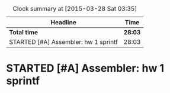 #+BEGIN: clocktable :maxlevel 2 :scope file
#+CAPTION: Clock summary at [2015-03-28 Sat 03:35]
| Headline                             | Time    |
|--------------------------------------+---------|
| *Total time*                         | *28:03* |
|--------------------------------------+---------|
| STARTED [#A] Assembler: hw 1 sprintf | 28:03   |
#+END:

* STARTED [#A] Assembler: hw 1 sprintf
  DEADLINE: <2015-03-15 Sun>
  :LOGBOOK:
  CLOCK: [2015-03-28 Sat 02:04]--[2015-03-28 Sat 03:34] =>  1:30
  CLOCK: [2015-03-28 Sat 01:23]--[2015-03-28 Sat 01:55] =>  0:32
  CLOCK: [2015-03-28 Sat 00:48]--[2015-03-28 Sat 01:15] =>  0:27
  CLOCK: [2015-03-27 Fri 22:29]--[2015-03-28 Sat 00:45] =>  2:16
  CLOCK: [2015-03-27 Fri 20:10]--[2015-03-27 Fri 21:49] =>  1:39
  CLOCK: [2015-03-27 Fri 18:58]--[2015-03-27 Fri 19:45] =>  0:47
  CLOCK: [2015-03-27 Fri 14:22]--[2015-03-27 Fri 14:35] =>  0:13
  CLOCK: [2015-03-27 Fri 12:42]--[2015-03-27 Fri 12:46] =>  0:04
  CLOCK: [2015-03-27 Fri 10:48]--[2015-03-27 Fri 12:07] =>  1:19
  CLOCK: [2015-03-25 Wed 19:40]--[2015-03-25 Wed 20:58] =>  1:18
  CLOCK: [2015-03-25 Wed 19:11]--[2015-03-25 Wed 19:32] =>  0:21
  CLOCK: [2015-03-25 Wed 15:52]--[2015-03-25 Wed 16:35] =>  0:43
  CLOCK: [2015-03-25 Wed 13:18]--[2015-03-25 Wed 13:33] =>  0:15
  CLOCK: [2015-03-25 Wed 10:51]--[2015-03-25 Wed 11:13] =>  0:22
  CLOCK: [2015-03-23 Mon 20:20]--[2015-03-23 Mon 21:23] =>  1:03
  CLOCK: [2015-03-23 Mon 20:03]--[2015-03-23 Mon 20:12] =>  0:09
  CLOCK: [2015-03-23 Mon 18:50]--[2015-03-23 Mon 19:09] =>  0:19
  CLOCK: [2015-03-23 Mon 14:55]--[2015-03-23 Mon 15:30] =>  0:35
  CLOCK: [2015-03-23 Mon 14:12]--[2015-03-23 Mon 14:20] =>  0:08
  CLOCK: [2015-03-23 Mon 12:29]--[2015-03-23 Mon 12:48] =>  0:19
  CLOCK: [2015-03-23 Mon 11:05]--[2015-03-23 Mon 11:07] =>  0:02
  CLOCK: [2015-03-23 Mon 11:01]--[2015-03-23 Mon 11:04] =>  0:03
  CLOCK: [2015-03-23 Mon 02:17]--[2015-03-23 Mon 02:32] =>  0:15
  CLOCK: [2015-03-22 Sun 15:24]--[2015-03-22 Sun 15:45] =>  0:21
  CLOCK: [2015-03-22 Sun 13:52]--[2015-03-22 Sun 14:33] =>  0:41
  CLOCK: [2015-03-22 Sun 12:27]--[2015-03-22 Sun 13:36] =>  1:09
  CLOCK: [2015-03-22 Sun 00:18]--[2015-03-22 Sun 00:38] =>  0:20
  CLOCK: [2015-03-21 Sat 22:26]--[2015-03-22 Sun 00:00] =>  1:34
  CLOCK: [2015-03-21 Sat 21:51]--[2015-03-21 Sat 22:17] =>  0:26
  CLOCK: [2015-03-21 Sat 20:59]--[2015-03-21 Sat 21:15] =>  0:16
  CLOCK: [2015-03-21 Sat 13:07]--[2015-03-21 Sat 13:30] =>  0:23
  CLOCK: [2015-03-21 Sat 11:04]--[2015-03-21 Sat 11:10] =>  0:06
  CLOCK: [2015-03-21 Sat 09:31]--[2015-03-21 Sat 10:00] =>  0:29
  CLOCK: [2015-03-21 Sat 08:55]--[2015-03-21 Sat 09:06] =>  0:11
  CLOCK: [2015-03-21 Sat 08:33]--[2015-03-21 Sat 08:46] =>  0:13
  CLOCK: [2015-03-15 Sun 20:27]--[2015-03-15 Sun 21:24] =>  0:57
  CLOCK: [2015-03-15 Sun 16:25]--[2015-03-15 Sun 17:47] =>  1:22
  CLOCK: [2015-03-15 Sun 13:26]--[2015-03-15 Sun 14:03] =>  0:37
  CLOCK: [2015-03-15 Sun 12:22]--[2015-03-15 Sun 12:45] =>  0:23
  CLOCK: [2015-03-15 Sun 10:48]--[2015-03-15 Sun 12:15] =>  1:27
  CLOCK: [2015-03-14 Sat 22:11]--[2015-03-14 Sat 22:25] =>  0:14
  CLOCK: [2015-03-14 Sat 20:38]--[2015-03-14 Sat 21:14] =>  0:36
  CLOCK: [2015-03-14 Sat 13:11]--[2015-03-14 Sat 13:45] =>  0:34
  CLOCK: [2015-03-14 Sat 03:38]--[2015-03-14 Sat 04:43] =>  1:05
  :END:
